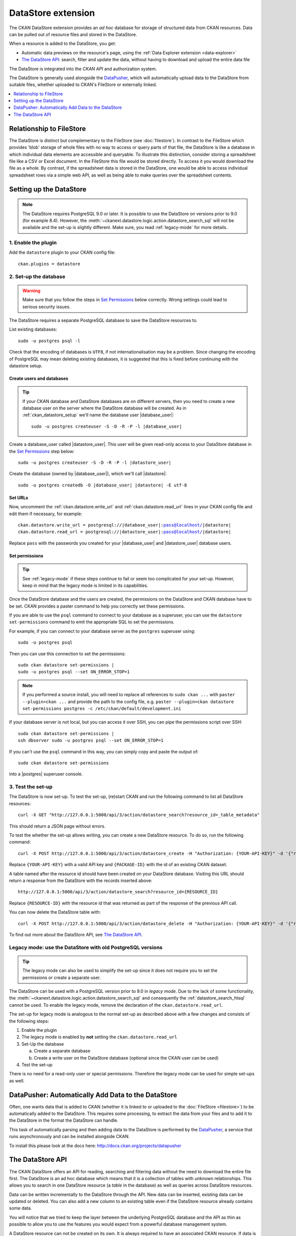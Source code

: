 ===================
DataStore extension
===================


The CKAN DataStore extension provides an *ad hoc* database for storage of structured data from
CKAN resources. Data can be pulled out of resource files and stored in
the DataStore.

When a resource is added to the DataStore, you get:

* Automatic data previews on the resource's page, using the :ref:`Data Explorer extension <data-explorer>`
* `The DataStore API`_: search, filter and update the data, without having to download
  and upload the entire data file

The DataStore is integrated into the *CKAN API* and
authorization system.

The DataStore is generally used alongside the
`DataPusher <http://docs.ckan.org/projects/datapusher>`_, which will
automatically upload data to the DataStore from suitable files, whether
uploaded to CKAN's FileStore or externally linked.

.. contents::
   :depth: 1
   :local:

-------------------------
Relationship to FileStore
-------------------------

The DataStore is distinct but complementary to the FileStore (see
:doc:`filestore`). In contrast to the FileStore which provides 'blob'
storage of whole files with no way to access or query parts of that file, the
DataStore is like a database in which individual data elements are accessible
and queryable. To illustrate this distinction, consider storing a spreadsheet
file like a CSV or Excel document. In the FileStore this file would be stored
directly. To access it you would download the file as a whole. By contrast, if
the spreadsheet data is stored in the DataStore, one would be able to access
individual spreadsheet rows via a simple web API, as well as being able to make
queries over the spreadsheet contents.

------------------------
Setting up the DataStore
------------------------

.. note::

   The DataStore requires PostgreSQL 9.0 or later. It is possible to use the
   DataStore on versions prior to 9.0 (for example 8.4). However, the
   :meth:`~ckanext.datastore.logic.action.datastore_search_sql` will not be
   available and the set-up is slightly different. Make sure, you read
   :ref:`legacy-mode` for more details.

1. Enable the plugin
====================

Add the ``datastore`` plugin to your CKAN config file::

 ckan.plugins = datastore

2. Set-up the database
======================

.. warning:: Make sure that you follow the steps in `Set Permissions`_ below correctly. Wrong settings could lead to serious security issues.

The DataStore requires a separate PostgreSQL database to save the DataStore resources to.

List existing databases::

 sudo -u postgres psql -l

Check that the encoding of databases is ``UTF8``, if not internationalisation may be a problem. Since changing the encoding of PostgreSQL may mean deleting existing databases, it is suggested that this is fixed before continuing with the datastore setup.

Create users and databases
--------------------------

.. tip::

 If your CKAN database and DataStore databases are on different servers, then
 you need to create a new database user on the server where the DataStore
 database will be created. As in :ref:`ckan_datastore_setup` we'll
 name the database user |database_user|:

 .. parsed-literal::

    sudo -u postgres createuser -S -D -R -P -l |database_user|

Create a database_user called |datastore_user|. This user will be given
read-only access to your DataStore database in the `Set Permissions`_ step
below:

.. parsed-literal::

 sudo -u postgres createuser -S -D -R -P -l |datastore_user|

Create the database (owned by |database_user|), which we'll call
|datastore|:

.. parsed-literal::

 sudo -u postgres createdb -O |database_user| |datastore| -E utf-8

Set URLs
--------

Now, uncomment the :ref:`ckan.datastore.write_url` and
:ref:`ckan.datastore.read_url` lines in your CKAN config file and edit them
if necessary, for example:

.. parsed-literal::

 ckan.datastore.write_url = postgresql://|database_user|:pass@localhost/|datastore|
 ckan.datastore.read_url = postgresql://|datastore_user|:pass@localhost/|datastore|

Replace ``pass`` with the passwords you created for your |database_user| and
|datastore_user| database users.

Set permissions
---------------

.. tip:: See :ref:`legacy-mode` if these steps continue to fail or seem too complicated for your set-up. However, keep in mind that the legacy mode is limited in its capabilities.

Once the DataStore database and the users are created, the permissions on the DataStore and CKAN database have to be set. CKAN provides a paster command to help you correctly set these permissions.

If you are able to use the ``psql`` command to connect to your database as a
superuser, you can use the ``datastore set-permissions`` command to emit the
appropriate SQL to set the permissions.

For example, if you can connect to your database server as the ``postgres``
superuser using::

    sudo -u postgres psql

Then you can use this connection to set the permissions::

    sudo ckan datastore set-permissions |
    sudo -u postgres psql --set ON_ERROR_STOP=1

.. note::
   If you performed a source install, you will need to replace all references to
   ``sudo ckan ...`` with ``paster --plugin=ckan ...`` and provide the path to
   the config file, e.g. ``paster --plugin=ckan datastore set-permissions postgres -c /etc/ckan/default/development.ini``

If your database server is not local, but you can access it over SSH, you can
pipe the permissions script over SSH::

    sudo ckan datastore set-permissions |
    ssh dbserver sudo -u postgres psql --set ON_ERROR_STOP=1

If you can't use the ``psql`` command in this way, you can simply copy and paste
the output of::

    sudo ckan datastore set-permissions

into a |postgres| superuser console.

3. Test the set-up
==================

The DataStore is now set-up. To test the set-up, (re)start CKAN and run the
following command to list all DataStore resources::

 curl -X GET "http://127.0.0.1:5000/api/3/action/datastore_search?resource_id=_table_metadata"

This should return a JSON page without errors.

To test the whether the set-up allows writing, you can create a new DataStore resource.
To do so, run the following command::

 curl -X POST http://127.0.0.1:5000/api/3/action/datastore_create -H "Authorization: {YOUR-API-KEY}" -d '{"resource": {"package_id": "{PACKAGE-ID}"}, "fields": [ {"id": "a"}, {"id": "b"} ], "records": [ { "a": 1, "b": "xyz"}, {"a": 2, "b": "zzz"} ]}'

Replace ``{YOUR-API-KEY}`` with a valid API key and ``{PACKAGE-ID}`` with the
id of an existing CKAN dataset.

A table named after the resource id should have been created on your DataStore
database. Visiting this URL should return a response from the DataStore with
the records inserted above::

 http://127.0.0.1:5000/api/3/action/datastore_search?resource_id={RESOURCE_ID}

Replace ``{RESOURCE-ID}`` with the resource id that was returned as part of the
response of the previous API call.

You can now delete the DataStore table with::

    curl -X POST http://127.0.0.1:5000/api/3/action/datastore_delete -H "Authorization: {YOUR-API-KEY}" -d '{"resource_id": "{RESOURCE-ID}"}'

To find out more about the DataStore API, see `The DataStore API`_.


.. _legacy-mode:

Legacy mode: use the DataStore with old PostgreSQL versions
===========================================================

.. tip:: The legacy mode can also be used to simplify the set-up since it does not require you to set the permissions or create a separate user.

The DataStore can be used with a PostgreSQL version prior to 9.0 in *legacy mode*. Due to the lack of some functionality, the :meth:`~ckanext.datastore.logic.action.datastore_search_sql` and consequently the :ref:`datastore_search_htsql` cannot be used. To enable the legacy mode, remove the declaration of the ``ckan.datastore.read_url``.

The set-up for legacy mode is analogous to the normal set-up as described above with a few changes and consists of the following steps:

1. Enable the plugin
2. The legacy mode is enabled by **not** setting the ``ckan.datastore.read_url``
#. Set-Up the database

   a) Create a separate database
   #) Create a write user on the DataStore database (optional since the CKAN user can be used)

#. Test the set-up

There is no need for a read-only user or special permissions. Therefore the legacy mode can be used for simple set-ups as well.


---------------------------------------------------
DataPusher: Automatically Add Data to the DataStore
---------------------------------------------------

Often, one wants data that is added to CKAN (whether it is linked to or
uploaded to the :doc:`FileStore <filestore>`) to be automatically added to the
DataStore. This requires some processing, to extract the data from your files
and to add it to the DataStore in the format the DataStore can handle.

This task of automatically parsing and then adding data to the DataStore is
performed by the `DataPusher`_, a service that runs asynchronously and can be installed
alongside CKAN.

To install this please look at the docs here: http://docs.ckan.org/projects/datapusher


-----------------
The DataStore API
-----------------

The CKAN DataStore offers an API for reading, searching and filtering data without
the need to download the entire file first. The DataStore is an ad hoc database which
means that it is a collection of tables with unknown relationships. This allows
you to search in one DataStore resource (a *table* in the database) as well as queries
across DataStore resources.

Data can be written incrementally to the DataStore through the API. New data can be
inserted, existing data can be updated or deleted. You can also add a new column to
an existing table even if the DataStore resource already contains some data.

You will notice that we tried to keep the layer between the underlying PostgreSQL
database and the API as thin as possible to allow you to use the features you would
expect from a powerful database management system.

A DataStore resource can not be created on its own. It is always required to have an
associated CKAN resource. If data is stored in the DataStore, it will automatically be
previewed by the :ref:`recline preview extension <data-explorer>`.


Making a DataStore API request
==============================

Making a DataStore API request is the same as making an Action API request: you
post a JSON dictionary in an HTTP POST request to an API URL, and the API also
returns its response in a JSON dictionary. See the API for details.


API reference
=============

.. note:: Lists can always be expressed in different ways. It is possible to use lists, comma separated strings or single items. These are valid lists: ``['foo', 'bar']``, ``'foo, bar'``, ``"foo", "bar"`` and ``'foo'``. Additionally, there are several ways to define a boolean value. ``True``, ``on`` and ``1`` are all vaid boolean values.

.. note:: The table structure of the DataStore is explained in :ref:`db_internals`.

.. _dump:

Download resource as CSV
------------------------

A DataStore resource can be downloaded in the `CSV`_ file format from ``{CKAN-URL}/datastore/dump/{RESOURCE-ID}``.

.. _CSV: //en.wikipedia.org/wiki/Comma-separated_values


.. _fields:

Fields
------

Fields define the column names and the type of the data in a column. A field is defined as follows::

    {
        "id":    # a string which defines the column name
        "type":  # the data type for the column
    }

Field **types are optional** and will be guessed by the DataStore from the provided data. However, setting the types ensures that future inserts will not fail because of wrong types. See :ref:`valid-types` for details on which types are valid.

Example::

    [
        {
            "id": "foo",
            "type": "int4"
        },
        {
            "id": "bar"
            # type is optional
        }
    ]

.. _records:

Records
-------

A record is the data to be inserted in a DataStore resource and is defined as follows::

    {
        "<id>":  # data to be set
        # .. more data
    }

Example::

    [
        {
            "foo": 100,
            "bar": "Here's some text"
        },
        {
            "foo": 42
        }
    ]

.. _valid-types:

Field types
-----------

The DataStore supports all types supported by PostgreSQL as well as a few additions. A list of the PostgreSQL types can be found in the `type section of the documentation`_. Below you can find a list of the most common data types. The ``json`` type has been added as a storage for nested data.

In addition to the listed types below, you can also use array types. They are defines by prepending a ``_`` or appending ``[]`` or ``[n]`` where n denotes the length of the array. An arbitrarily long array of integers would be defined as ``int[]``.

.. _type section of the documentation: http://www.postgresql.org/docs/9.1/static/datatype.html


text
    Arbitrary text data, e.g. ``Here's some text``.
json
    Arbitrary nested json data, e.g ``{"foo": 42, "bar": [1, 2, 3]}``.
    Please note that this type is a custom type that is wrapped by the DataStore.
date
    Date without time, e.g ``2012-5-25``.
time
    Time without date, e.g ``12:42``.
timestamp
    Date and time, e.g ``2012-10-01T02:43Z``.
int
    Integer numbers, e.g ``42``, ``7``.
float
    Floats, e.g. ``1.61803``.
bool
    Boolean values, e.g. ``true``, ``0``


You can find more information about the formatting of dates in the `date/time types section of the PostgreSQL documentation`_.

.. _date/time types section of the PostgreSQL documentation: http://www.postgresql.org/docs/9.1/static/datatype-datetime.html

.. _resource-aliases:

Resource aliases
----------------

A resource in the DataStore can have multiple aliases that are easier to remember than the resource id. Aliases can be created and edited with the :meth:`~ckanext.datastore.logic.action.datastore_create` API endpoint. All aliases can be found in a special view called ``_table_metadata``. See :ref:`db_internals` for full reference.

.. _datastore_search_htsql:

HTSQL support
-------------


The `ckanext-htsql <https://github.com/okfn/ckanext-htsql>`_ extension adds an API action that allows a user to search data in a resource using the `HTSQL <http://htsql.org/doc/>`_ query expression language. Please refer to the extension documentation to know more.


.. _comparison_querying:

Comparison of different querying methods
----------------------------------------

The DataStore supports querying with multiple API endpoints. They are similar but support different features. The following list gives an overview of the different methods.

==============================  ========================================================  ============================================================  =============================
..                              :meth:`~ckanext.datastore.logic.action.datastore_search`  :meth:`~ckanext.datastore.logic.action.datastore_search_sql`  :ref:`HTSQL<datastore_search_htsql>`
==============================  ========================================================  ============================================================  =============================
**Ease of use**                 Easy                                                      Complex                                                       Medium
**Flexibility**                 Low                                                       High                                                          Medium
**Query language**              Custom (JSON)                                             SQL                                                           HTSQL
**Join resources**              No                                                        Yes                                                           No
==============================  ========================================================  ============================================================  =============================


.. _db_internals:

Internal structure of the database
----------------------------------

The DataStore is a thin layer on top of a PostgreSQL database. Each DataStore resource belongs to a CKAN resource. The name of a table in the DataStore is always the resource id of the CKAN resource for the data.

As explained in :ref:`resource-aliases`, a resource can have mnemonic aliases which are stored as views in the database.

All aliases (views) and resources (tables respectively relations) of the DataStore can be found in a special view called ``_table_metadata``. To access the list, open ``http://{YOUR-CKAN-INSTALLATION}/api/3/action/datastore_search?resource_id=_table_metadata``.

``_table_metadata`` has the following fields:

_id
    Unique key of the relation in ``_table_metadata``.
alias_of
    Name of a relation that this alias point to. This field is ``null`` iff the name is not an alias.
name
    Contains the name of the alias if alias_of is not null. Otherwise, this is the resource id of the CKAN resource for the DataStore resource.
oid
    The PostgreSQL object ID of the table that belongs to name.
